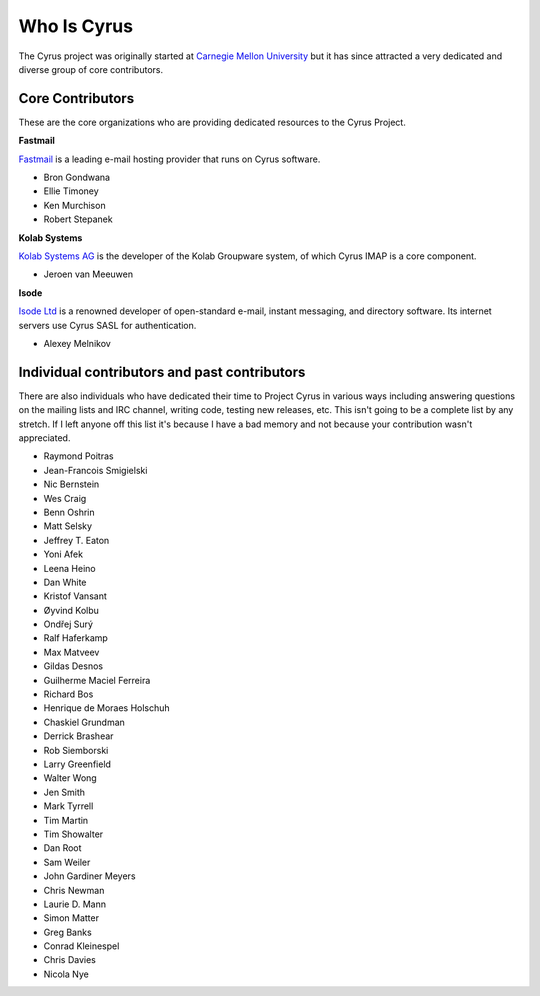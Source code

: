 Who Is Cyrus
============

The Cyrus project was originally started at `Carnegie Mellon University`_ but it has since attracted a very dedicated and diverse group of core contributors.

Core Contributors
-----------------
These are the core organizations who are providing dedicated resources to the Cyrus Project.

**Fastmail**

Fastmail_ is a leading e-mail hosting provider that runs on Cyrus software.

* Bron Gondwana
* Ellie Timoney
* Ken Murchison
* Robert Stepanek

**Kolab Systems**

`Kolab Systems AG`_ is the developer of the Kolab Groupware system, of which Cyrus IMAP is a core component.

* Jeroen van Meeuwen

**Isode**

`Isode Ltd`_ is a renowned developer of open-standard e-mail, instant messaging, and directory software. Its internet servers use Cyrus SASL for authentication.

* Alexey Melnikov


Individual contributors and past contributors
---------------------------------------------

There are also individuals who have dedicated their time to Project Cyrus in various ways including answering questions on the mailing lists and IRC channel, writing code, testing new releases, etc. This isn't going to be a complete list by any stretch. If I left anyone off this list it's because I have a bad memory and not because your contribution wasn't appreciated.

* Raymond Poitras
* Jean-Francois Smigielski
* Nic Bernstein
* Wes Craig
* Benn Oshrin
* Matt Selsky
* Jeffrey T. Eaton
* Yoni Afek
* Leena Heino
* Dan White
* Kristof Vansant
* Øyvind Kolbu
* Ondřej Surý
* Ralf Haferkamp
* Max Matveev
* Gildas Desnos
* Guilherme Maciel Ferreira
* Richard Bos
* Henrique de Moraes Holschuh
* Chaskiel Grundman
* Derrick Brashear
* Rob Siemborski
* Larry Greenfield
* Walter Wong
* Jen Smith
* Mark Tyrrell
* Tim Martin
* Tim Showalter
* Dan Root
* Sam Weiler
* John Gardiner Meyers
* Chris Newman
* Laurie D. Mann
* Simon Matter
* Greg Banks
* Conrad Kleinespel
* Chris Davies
* Nicola Nye

.. _Carnegie Mellon University: http://www.cmu.edu/
.. _Fastmail: http://www.fastmail.com/
.. _Kolab Systems AG: http://kolabsys.com/
.. _Isode Ltd: http://isode.com/

